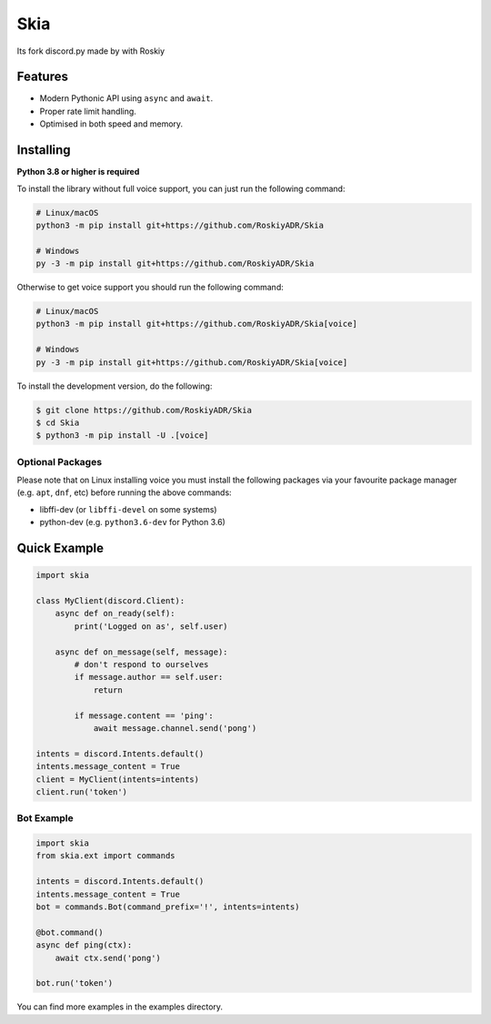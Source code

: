 Skia
==========


Its fork discord.py made by with Roskiy

Features
-------------

- Modern Pythonic API using ``async`` and ``await``.
- Proper rate limit handling.
- Optimised in both speed and memory.

Installing
----------

**Python 3.8 or higher is required**

To install the library without full voice support, you can just run the following command:

.. code:: sh

    # Linux/macOS
    python3 -m pip install git+https://github.com/RoskiyADR/Skia

    # Windows
    py -3 -m pip install git+https://github.com/RoskiyADR/Skia

Otherwise to get voice support you should run the following command:

.. code:: sh

    # Linux/macOS
    python3 -m pip install git+https://github.com/RoskiyADR/Skia[voice]

    # Windows
    py -3 -m pip install git+https://github.com/RoskiyADR/Skia[voice]


To install the development version, do the following:

.. code:: sh

    $ git clone https://github.com/RoskiyADR/Skia
    $ cd Skia
    $ python3 -m pip install -U .[voice]


Optional Packages
~~~~~~~~~~~~~~~~~~

Please note that on Linux installing voice you must install the following packages via your favourite package manager (e.g. ``apt``, ``dnf``, etc) before running the above commands:

* libffi-dev (or ``libffi-devel`` on some systems)
* python-dev (e.g. ``python3.6-dev`` for Python 3.6)

Quick Example
--------------

.. code:: py

    import skia

    class MyClient(discord.Client):
        async def on_ready(self):
            print('Logged on as', self.user)

        async def on_message(self, message):
            # don't respond to ourselves
            if message.author == self.user:
                return

            if message.content == 'ping':
                await message.channel.send('pong')

    intents = discord.Intents.default()
    intents.message_content = True
    client = MyClient(intents=intents)
    client.run('token')

Bot Example
~~~~~~~~~~~~~

.. code:: py

    import skia
    from skia.ext import commands

    intents = discord.Intents.default()
    intents.message_content = True
    bot = commands.Bot(command_prefix='!', intents=intents)

    @bot.command()
    async def ping(ctx):
        await ctx.send('pong')

    bot.run('token')

You can find more examples in the examples directory.
